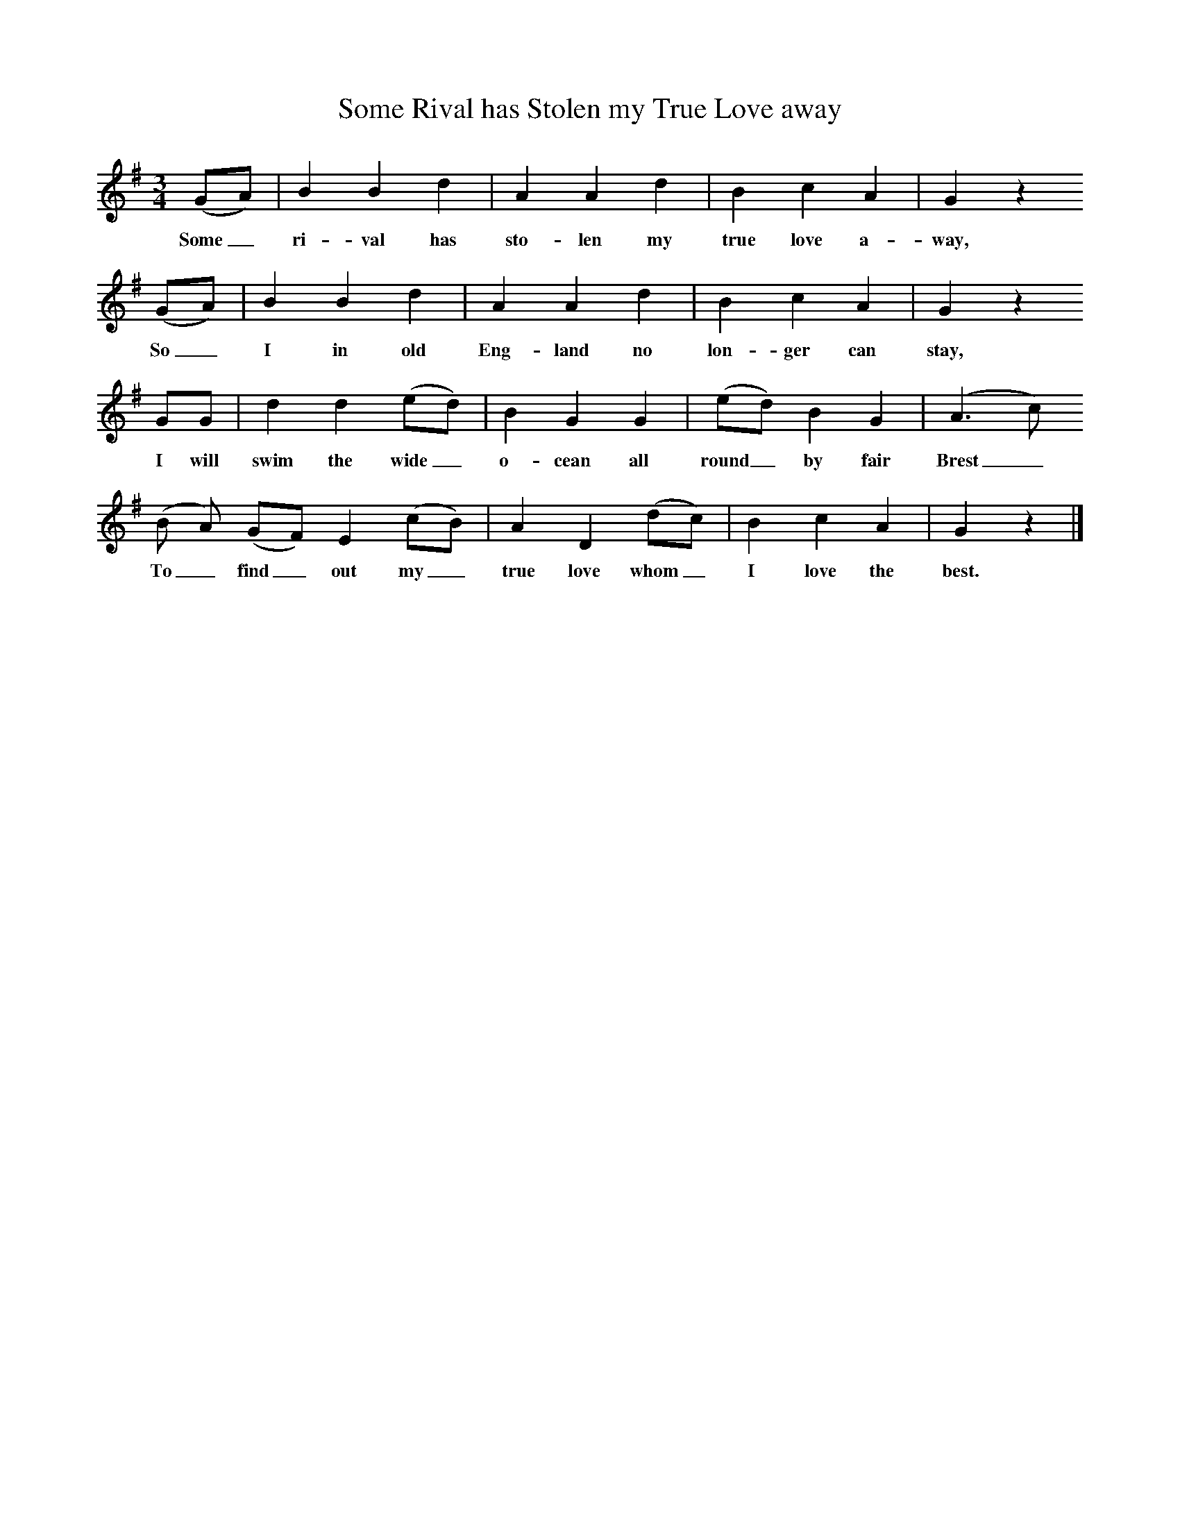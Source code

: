 X:1     %Music
T:Some Rival has Stolen my True Love away
B:Broadwood, L, 1908, English Traditional Songs and Carols, London, Boosey
N:Reprinted by EP Publishing Limited, Rowman & Littlefield, Totowa, New Jersey, 1974
Z:Lucy Broadwood
S:Mr. Lough, Dunsford, 1898
F:http://www.folkinfo.org/songs
M:3/4     %Meter
L:1/8     %
K:G
(GA) |B2 B2 d2 |A2 A2 d2 |B2 c2 A2 | G2 z2
w:Some_ ri-val has sto-len my true love a-way, *
(GA) |B2 B2 d2 |A2 A2 d2 |B2 c2 A2 |G2 z2
w:So_ I in old Eng-land no lon-ger can stay, *
GG |d2 d2 (ed) |B2 G2 G2 |(ed) B2 G2 |(A3 c)
w:I will swim the wide_ o-cean all round_ by fair Brest_
(B A) (GF) E2 (cB) |A2 D2 (dc) |B2 c2 A2 |G2 z2 |]
w:To_ find_ out my_ true love whom_ I love the best.
%End of file